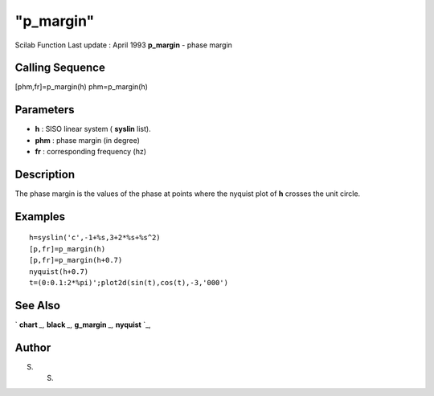 ====
"p_margin"
====

Scilab Function Last update : April 1993
**p_margin** - phase margin



Calling Sequence
~~~~~~~~~~~~~~~~

[phm,fr]=p_margin(h)
phm=p_margin(h)




Parameters
~~~~~~~~~~


+ **h** : SISO linear system ( **syslin** list).
+ **phm** : phase margin (in degree)
+ **fr** : corresponding frequency (hz)




Description
~~~~~~~~~~~

The phase margin is the values of the phase at points where the
nyquist plot of **h** crosses the unit circle.



Examples
~~~~~~~~


::

    
    
    h=syslin('c',-1+%s,3+2*%s+%s^2)
    [p,fr]=p_margin(h)  
    [p,fr]=p_margin(h+0.7)  
    nyquist(h+0.7)
    t=(0:0.1:2*%pi)';plot2d(sin(t),cos(t),-3,'000')
     
      




See Also
~~~~~~~~

` **chart** `_,` **black** `_,` **g_margin** `_,` **nyquist** `_,



Author
~~~~~~

S. S.

.. _
      : ://./control/../graphics/chart.htm
.. _
      : ://./control/../graphics/nyquist.htm
.. _
      : ://./control/../graphics/black.htm
.. _
      : ://./control/g_margin.htm


